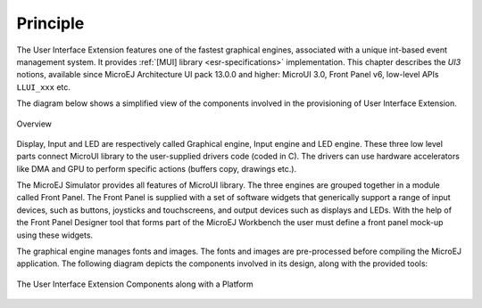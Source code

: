 Principle
=========

The User Interface Extension features one of the fastest graphical engines, associated with a unique int-based event management system. It provides :ref:`[MUI] library <esr-specifications>` implementation. This chapter describes the *UI3* notions, available since MicroEJ Architecture UI pack 13.0.0 and higher: MicroUI 3.0, Front Panel v6, low-level APIs ``LLUI_xxx`` etc.

The diagram below shows a simplified view of the components involved in the provisioning of User Interface Extension.

.. figure:: images/java-c-ui-interface.*
   :alt: Overview
   :width: 70.0%
   :align: center   

   Overview

Display, Input and LED are respectively called Graphical engine, Input engine and LED engine. These three low level parts connect MicroUI library to the user-supplied drivers code (coded in C). The drivers can use hardware accelerators like DMA and GPU to perform specific actions (buffers copy, drawings etc.).

The MicroEJ Simulator provides all features of MicroUI library. The three engines are grouped together in a module called Front Panel. The Front Panel is supplied with a set of software widgets that generically support a range of input devices, such as buttons, joysticks and touchscreens, and output devices such as displays and LEDs. With the help of the Front Panel Designer tool that forms part of the MicroEJ Workbench the user must define a front panel mock-up using these widgets. 

The graphical engine manages fonts and images. The fonts and images are pre-processed before compiling the MicroEJ application. The following diagram depicts the components involved in its design, along with the provided tools:

.. figure:: images/ui_overview2.*
   :alt: The User Interface Extension Components along with a Platform
   :width: 50.0%
   :align: center

   The User Interface Extension Components along with a Platform

..
   | Copyright 2008-2020, MicroEJ Corp. Content in this space is free 
   for read and redistribute. Except if otherwise stated, modification 
   is subject to MicroEJ Corp prior approval.
   | MicroEJ is a trademark of MicroEJ Corp. All other trademarks and 
   copyrights are the property of their respective owners.
